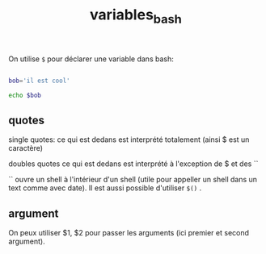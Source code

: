 :PROPERTIES:
:ID:       d66ae146-8987-4988-944d-b4af13b5c7f7
:END:
#+title: variables_bash

On utilise ~$~ pour déclarer une variable dans bash:

#+begin_src bash

bob='il est cool'

echo $bob

#+end_src

#+RESULTS:
: il est cool

** quotes

single quotes: ce qui est dedans est interprété totalement (ainsi $ est un caractère)

doubles quotes ce qui est dedans est interprété à l'exception de $ et des ``

`` ouvre un shell à l'intérieur d'un shell (utile pour appeller un shell dans un text comme avec date). Il est aussi possible d'utiliser ~$()~ .

** argument

On peux utiliser $1, $2 pour passer les arguments (ici premier et second argument).
